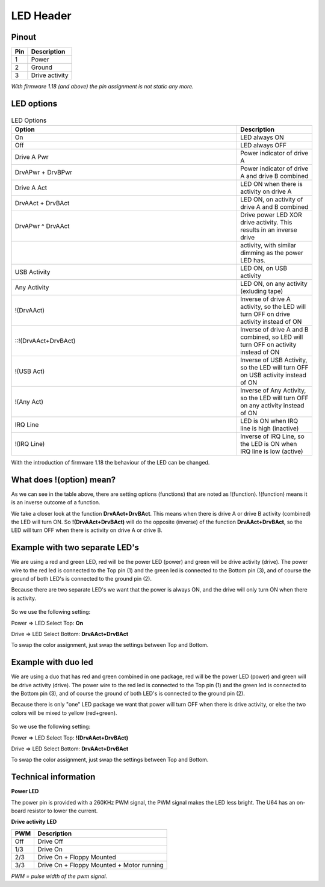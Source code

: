LED Header
==========


.. figure:: ../media/hardware/hardware_led_01.png
   :alt: LED Header

Pinout  
------

===  ============
Pin  Description
===  ============
1    Power
2    Ground
3    Drive activity
===  ============

*With firmware 1.18 (and above) the pin assignment is not static any more.*

LED options
-----------

.. figure:: ../media/hardware/hardware_led_02.png
   :alt: LED setting options

.. csv-table:: LED Options
   :header: "Option", "Description"
   :widths: 30,10

   "On", "LED always ON"
   "Off", "LED always OFF"
   "Drive A Pwr", "Power indicator of drive A"
   "DrvAPwr + DrvBPwr", "Power indicator of drive A and drive B combined"
   "Drive A Act", "LED ON when there is activity on drive A"
   "DrvAAct + DrvBAct", "LED ON, on activity of drive A and B combined"
   "DrvAPwr ^ DrvAAct", "Drive power LED XOR drive activity. This results in an inverse drive"
   "","activity, with similar dimming as the power LED has."
   "USB Activity", "LED ON, on USB activity"
   "Any Activity", "LED ON, on any activity (exluding tape)"
   "!(DrvAAct)", "Inverse of drive A activity, so the LED will turn OFF on drive activity instead of ON"
   "::!(DrvAAct+DrvBAct)", "Inverse of drive A and B combined, so LED will turn OFF on activity instead of ON"
   "!(USB Act)", "Inverse of USB Activity, so the LED will turn OFF on USB activity instead of ON"
   "!(Any Act)", "Inverse of Any Activity, so the LED will turn OFF on any activity instead of ON"
   "IRQ Line", "LED is ON when IRQ line is high (inactive)"
   "!(IRQ Line)", "Inverse of IRQ Line, so the LED is ON when IRQ line is low (active)"   
   
   
With the introduction of firmware 1.18 the behaviour of the LED can be changed.



What does !(option) mean?
-------------------------
As we can see in the table above, there are setting options (functions) that are noted as !(function).
!(function) means it is an inverse outcome of a function.

We take a closer look at the function **DrvAAct+DrvBAct**.
This means when there is drive A or drive B activity (combined) the LED will turn ON.
So **!(DrvAAct+DrvBAct)** will do the opposite (inverse) of the function **DrvAAct+DrvBAct**, so the LED will turn OFF 
when there is activity on drive A or drive B.


Example with two separate LED's
-------------------------------
We are using a red and green LED, red will be the power LED (power) and green will be drive activity (drive).
The power wire to the red led is connected to the Top pin (1) and the green led is connected to the Bottom pin (3), 
and of course the ground of both LED's is connected to the ground pin (2).

Because there are two separate LED's we want that the power is always ON, and the drive will only turn ON when there is activity.

.. figure:: ../media/hardware/hardware_led_03.png
   :alt: LED setting options

So we use the following setting:

Power => LED Select Top: **On**

Drive => LED Select Bottom: **DrvAAct+DrvBAct**

To swap the color assignment, just swap the settings between Top and Bottom.


Example with duo led
--------------------
We are using a duo that has red and green combined in one package, red will be the power LED (power) and green will be drive activity (drive).
The power wire to the red led is connected to the Top pin (1) and the green led is connected to the Bottom pin (3), 
and of course the ground of both LED's is connected to the ground pin (2).

Because there is only "one" LED package we want that power will turn OFF when there is drive activity, or else the two colors will be mixed to yellow (red+green).

.. figure:: ../media/hardware/hardware_led_04.png
   :alt: LED setting options

So we use the following setting:

Power => LED Select Top: **!(DrvAAct+DrvBAct)**

Drive => LED Select Bottom: **DrvAAct+DrvBAct**

To swap the color assignment, just swap the settings between Top and Bottom.



Technical information
---------------------

**Power LED**

The power pin is provided with a 260KHz PWM signal, the PWM signal makes the LED less bright.
The U64 has an on-board resistor to lower the current.

**Drive activity LED**

===  ==========================================
PWM  Description
===  ==========================================
Off  Drive Off
1/3  Drive On
2/3  Drive On + Floppy Mounted
3/3  Drive On + Floppy Mounted + Motor running	
===  ==========================================
*PWM = pulse width of the pwm signal.*

